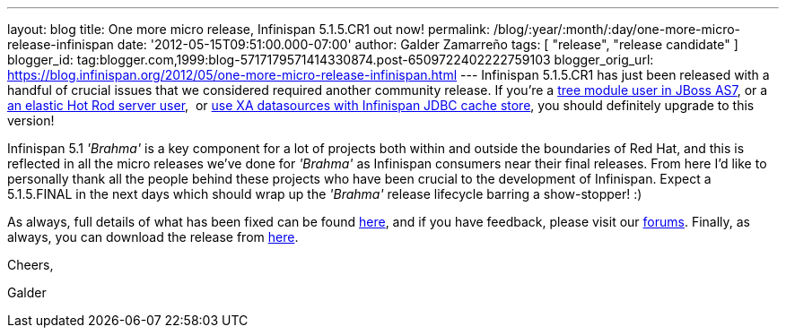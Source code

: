 ---
layout: blog
title: One more micro release, Infinispan 5.1.5.CR1 out now!
permalink: /blog/:year/:month/:day/one-more-micro-release-infinispan
date: '2012-05-15T09:51:00.000-07:00'
author: Galder Zamarreño
tags: [ "release", "release candidate" ]
blogger_id: tag:blogger.com,1999:blog-5717179571414330874.post-6509722402222759103
blogger_orig_url: https://blog.infinispan.org/2012/05/one-more-micro-release-infinispan.html
---
Infinispan 5.1.5.CR1 has just been released with a handful of crucial
issues that we considered required another community release. If you're
a https://issues.jboss.org/browse/ISPN-2036[tree module user in JBoss
AS7], or a https://issues.jboss.org/browse/ISPN-1995[an elastic Hot Rod
server user],  or https://issues.jboss.org/browse/ISPN-2023[use XA
datasources with Infinispan JDBC cache store], you should definitely
upgrade to this version!

Infinispan 5.1 _'Brahma'_ is a key component for a lot of projects both
within and outside the boundaries of Red Hat, and this is reflected in
all the micro releases we've done for _'Brahma'_ as Infinispan consumers
near their final releases. From here I'd like to personally thank all
the people behind these projects who have been crucial to the
development of Infinispan. Expect a 5.1.5.FINAL in the next days which
should wrap up the _'Brahma'_ release lifecycle barring a show-stopper!
:)



As always, full details of what has been fixed can be found
https://issues.jboss.org/secure/ReleaseNote.jspa?projectId=12310799&version=12319504[here],
and if you have feedback, please visit our
http://community.jboss.org/en/infinispan?view=discussions[forums].
Finally, as always, you can download the release from
http://www.jboss.org/infinispan/downloads[here].



Cheers,

Galder
